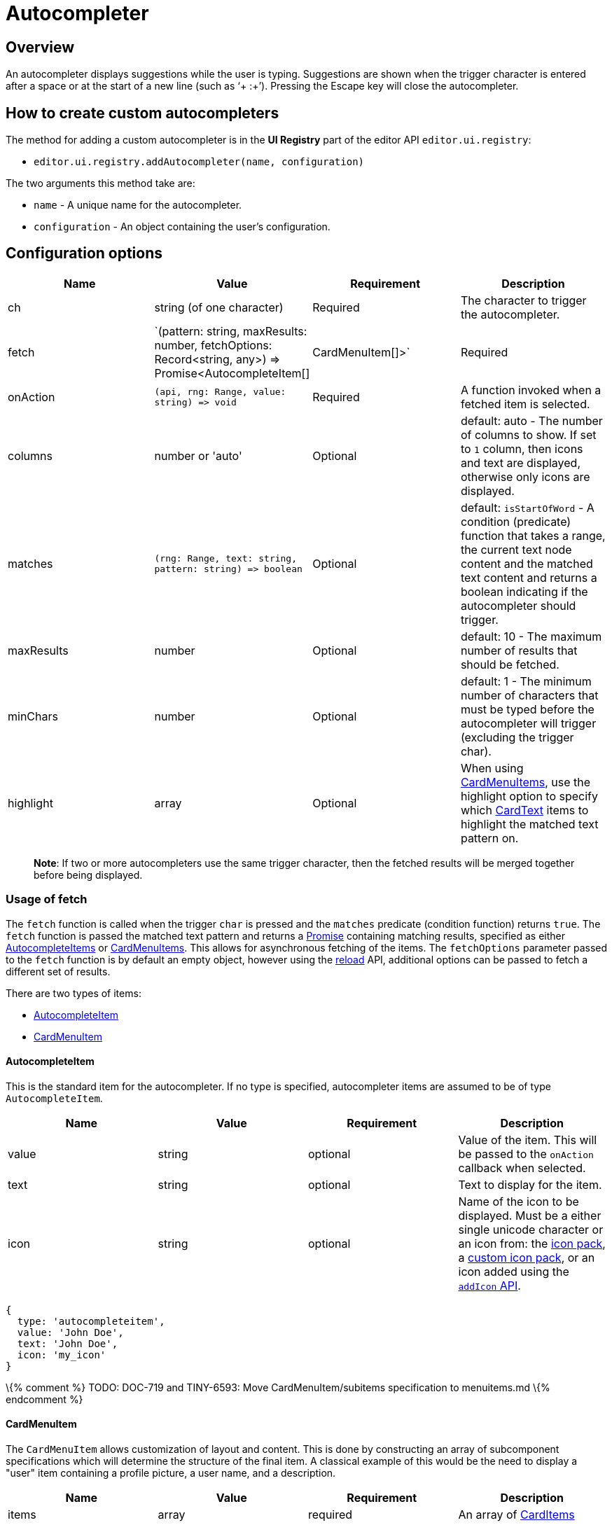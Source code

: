 = Autocompleter

:title_nav: Autocompleter

:description: Add a custom autocompleter to TinyMCE 6.
:keywords: autocomplete

== Overview

An autocompleter displays suggestions while the user is typing. Suggestions are shown when the trigger character is entered after a space or at the start of a new line (such as '`+ :+`'). Pressing the Escape key will close the autocompleter.

== How to create custom autocompleters

The method for adding a custom autocompleter is in the *UI Registry* part of the editor API `+editor.ui.registry+`:

* `+editor.ui.registry.addAutocompleter(name, configuration)+`

The two arguments this method take are:

* `+name+` - A unique name for the autocompleter.
* `+configuration+` - An object containing the user's configuration.

== Configuration options

[cols=",,,",options="header",]
|===
|Name |Value |Requirement |Description
|ch |string (of one character) |Required |The character to trigger the autocompleter.
|fetch |`(pattern: string, maxResults: number, fetchOptions: Record<string, any>) => Promise<AutocompleteItem[] |CardMenuItem[]>` |Required
|onAction |`+(api, rng: Range, value: string) => void+` |Required |A function invoked when a fetched item is selected.
|columns |number or 'auto' |Optional |default: auto - The number of columns to show. If set to `+1+` column, then icons and text are displayed, otherwise only icons are displayed.
|matches |`+(rng: Range, text: string, pattern: string) => boolean+` |Optional |default: `+isStartOfWord+` - A condition (predicate) function that takes a range, the current text node content and the matched text content and returns a boolean indicating if the autocompleter should trigger.
|maxResults |number |Optional |default: 10 - The maximum number of results that should be fetched.
|minChars |number |Optional |default: 1 - The minimum number of characters that must be typed before the autocompleter will trigger (excluding the trigger char).
|highlight |array |Optional |When using <<cardmenuitem, CardMenuItems>>, use the highlight option to specify which <<cardtext, CardText>> items to highlight the matched text pattern on.
|===

____
*Note*: If two or more autocompleters use the same trigger character, then the fetched results will be merged together before being displayed.
____

=== Usage of fetch

The `+fetch+` function is called when the trigger `+char+` is pressed and the `+matches+` predicate (condition function) returns `+true+`. The `+fetch+` function is passed the matched text pattern and returns a https://developer.mozilla.org/en-US/docs/Web/JavaScript/Reference/Global_Objects/Promise[Promise] containing matching results, specified as either <<autocompleteitem, AutocompleteItems>> or <<cardmenuitem, CardMenuItems>>. This allows for asynchronous fetching of the items. The `+fetchOptions+` parameter passed to the `+fetch+` function is by default an empty object, however using the <<api, reload>> API, additional options can be passed to fetch a different set of results.

There are two types of items:

* <<autocompleteitem, AutocompleteItem>>
* <<cardmenuitem, CardMenuItem>>

==== AutocompleteItem

This is the standard item for the autocompleter. If no type is specified, autocompleter items are assumed to be of type `+AutocompleteItem+`.

[cols=",,,",options="header",]
|===
|Name |Value |Requirement |Description
|value |string |optional |Value of the item. This will be passed to the `+onAction+` callback when selected.
|text |string |optional |Text to display for the item.
|icon |string |optional |Name of the icon to be displayed. Must be a either single unicode character or an icon from: the link:{baseurl}/how-to-guides/creating-custom-ui-components/editor-icon-identifiers/[icon pack], a link:{baseurl}/how-to-guides/customizing-the-editor-appearance/creating-an-icon-pack/[custom icon pack], or an icon added using the link:{baseurl}/apis/tinymce.editor.ui/tinymce.editor.ui.registry/#addicon[`+addIcon+` API].
|===

[source,js]
----
{
  type: 'autocompleteitem',
  value: 'John Doe',
  text: 'John Doe',
  icon: 'my_icon'
}
----

\{% comment %} TODO: DOC-719 and TINY-6593: Move CardMenuItem/subitems specification to menuitems.md \{% endcomment %}

==== CardMenuItem

The `+CardMenuItem+` allows customization of layout and content. This is done by constructing an array of subcomponent specifications which will determine the structure of the final item. A classical example of this would be the need to display a "user" item containing a profile picture, a user name, and a description.

[cols=",,,",options="header",]
|===
|Name |Value |Requirement |Description
|items |array |required |An array of <<carditems, CardItems>>
|value |string |optional |Value of the item. This will be passed to the `+onAction+` callback when selected.
|label |string |optional |Label of the item. Will be used for https://developer.mozilla.org/en-US/docs/Web/Accessibility/ARIA[accessibility purposes].
|===

[source,js]
----
{
  type: 'cardmenuitem',
  value: 'John Doe',
  label: 'John Doe',
  items: [ ] // array of card items
}
----

==== CardItems

`+CardItems+` are subcomponents for the `+CardMenuItem+`. Use these to construct your custom item and display relevant information to the user.

There are three types of card items:

* <<cardcontainer, CardContainer>>
* <<cardtext, CardText>>
* <<cardimage, CardImage>>

===== CardContainer

A `+CardContainer+` is a layout component used to apply a layout to an array of card items.

[cols=",,,",options="header",]
|===
|Name |Value |Requirement |Description
|items |array |required |An array of <<carditems, CardItems>>
|direction |`+'vertical'+` or `+'horizontal'+` |optional |default: `+horizontal+` - directionality of subitems
|align |`+'left'+` or `+'right'+` |optional |default: `+left+` - horizontal alignment of subitems
|valign |`+'top'+`, `+'middle'+` or `+'bottom'+` |optional |default: `+middle+` - vertical alignment of subitems
|===

[source,js]
----
{
  type: 'cardcontainer',
  direction: 'horizontal',
  align: 'left',
  valign: 'middle',
  items: [ ... ]
}
----

===== CardText

`+CardText+` is a component for displaying text.

[cols=",,,",options="header",]
|===
|Name |Value |Requirement |Description
|text |string |required |Text to display
|name |string |optional |Identifier used to reference specific CardText items. The autocompleter will use this for the text-highlight functionality.
|classes |array |optional |Array of classes to apply. Note: restrict usage to styles that won't affect the layout, such as `+font-style+`.
|===

[source,js]
----
{
  type: 'cardtext',
  text: 'John Doe',
  name: 'my_autocompleter_cardtext',
  classes: ['my-cardtext-class']
}
----

===== CardImage

`+CardImage+` is a component for displaying an image.

[cols=",,,",options="header",]
|===
|Name |Value |Requirement |Description
|src |string |required |Image source to use
|alt |string |required |Image alt text
|classes |array |optional |Array of classes to apply. Note: restrict usage to styles that won't affect the layout, such as `+border-radius+`.
|===

[source,js]
----
{
  type: 'cardimage',
  src: 'profile-picture.jpeg',
  alt: 'My alt text',
  classes: ['my-cardimage-class']
}
----

== API

[cols=",,",options="header",]
|===
|Name |Value |Description
|hide |`+() => void+` |Hides the autocompleter menu.
|reload |`+(fetchOptions: Record<string, any>) => void+` |Hides the autocompleter menu and fetches new menu items. The `+fetchOptions+` will be passed to the autocompleter `+fetch+` callback.
|===

== Interactive examples

The following examples show how to create a special characters autocompleters.

=== Example: Standard Autocompleter

This example uses the standard autocompleter item and will show when user types the colon (`+:+`) character and at least one additional character.

liveDemo::autocompleter-autocompleteitem[ height="300" tab="js" ]

=== Example: Using `+CardMenuItems+` in the Autocompleter

This example uses <<cardmenuitem, CardMenuItems>> and will show when a user types a hyphen (`+-+`) character and at least one additional character.

liveDemo::autocompleter-cardmenuitem[ height="300" tab="js" ]
